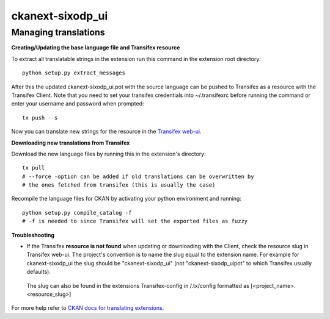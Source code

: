 =================
ckanext-sixodp_ui
=================


Managing translations
---------------------

**Creating/Updating the base language file and Transifex resource**

To extract all translatable strings in the extension run this command in the extension root directory::

    python setup.py extract_messages

After this the updated ckanext-sixodp_ui.pot with the source language can be pushed to Transifex as a resource with the Transifex Client. Note that you need to set your transifex credentials into ~/.transifexrc before running the command or enter your username and password when prompted::

    tx push --s

Now you can translate new strings for the resource in the `Transifex web-ui <https://www.transifex.com/6aika-dataportal>`_.

**Downloading new translations from Transifex**

Download the new language files by running this in the extension's directory::

    tx pull
    # --force -option can be added if old translations can be overwritten by
    # the ones fetched from transifex (this is usually the case)

Recompile the language files for CKAN by activating your python environment and running::

    python setup.py compile_catalog -f
    # -f is needed to since Transifex will set the exported files as fuzzy

**Troubleshooting**

* If the Transifex **resource is not found** when updating or downloading with the Client, check the resource slug in Transifex web-ui. The project's convention is to name the slug equal to the extension name. For example for ckanext-sixodp_ui the slug should be "ckanext-sixodp_ui" (not "ckanext-sixodp_uipot" to which Transifex usually defaults).

 The slug can also be found in the extensions Transifex-config in /.tx/config formatted as [<project_name>.<resource_slug>]


For more help refer to `CKAN docs for translating extensions <http://docs.ckan.org/en/ckan-2.6.0/extensions/translating-extensions.html>`_.